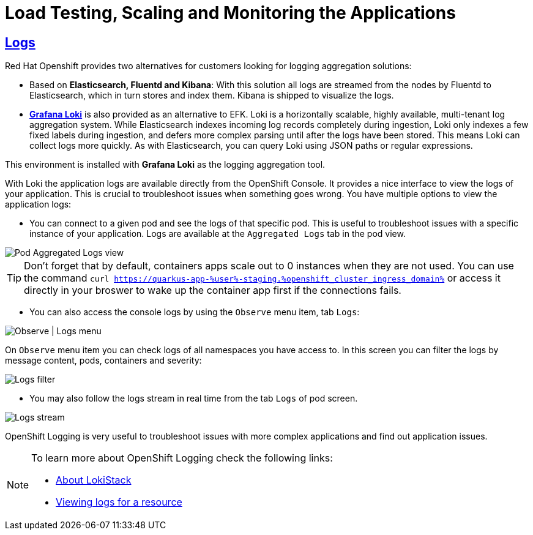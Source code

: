 :guid: %guid%
:user: %user%

:openshift_user_password: %password%
:openshift_console_url: %openshift_console_url%
:openshift_cluster_ingress_domain: %openshift_cluster_ingress_domain%
:user_devworkspace_url: https://devspaces.%openshift_cluster_ingress_domain%
:hyperfoil_web_cli_url: https://%user%-hyperfoil.%openshift_cluster_ingress_domain%
:hyperfoil_benchmark_definition_url: 'https://raw.githubusercontent.com/redhat-na-ssa/workshop_performance-monitoring-apps-template/main/scripts/hyperfoil/summit-load-apps.hf.yaml'
:grafana_url: https://grafana-route-grafana.%openshift_cluster_ingress_domain%

:sectlinks:
:sectanchors:
:markup-in-source: verbatim,attributes,quotes
:source-highlighter: highlight.js

= Load Testing, Scaling and Monitoring the Applications

== Logs

Red Hat Openshift provides two alternatives for customers looking for logging aggregation solutions: 

- Based on *Elasticsearch, Fluentd and Kibana*: With this solution all logs are streamed from the nodes by Fluentd to Elasticsearch, which in turn stores and index them. Kibana is shipped to visualize the logs. 
- link:https://grafana.com/oss/loki[*Grafana Loki*] is also provided as an alternative to EFK. Loki is a horizontally scalable, highly available, multi-tenant log aggregation system. While Elasticsearch indexes incoming log records completely during ingestion, Loki only indexes a few fixed labels during ingestion, and defers more complex parsing until after the logs have been stored. This means Loki can collect logs more quickly. As with Elasticsearch, you can query Loki using JSON paths or regular expressions. 

This environment is installed with *Grafana Loki* as the logging aggregation tool. 

With Loki the application logs are available directly from the OpenShift Console. It provides a nice interface to view the logs of your application. This is crucial to troubleshoot issues when something goes wrong. You have multiple options to view the application logs:

- You can connect to a given pod and see the logs of that specific pod. This is useful to troubleshoot issues with a specific instance of your application. Logs are available at the `Aggregated Logs` tab in the pod view.

image::../imgs/module-5/ocp_console_observe_pod_logs.gif[Pod Aggregated Logs view]

[TIP]
====
Don't forget that by default, containers apps scale out to 0 instances when they are not used.
You can use the command `curl https://quarkus-app-{user}-staging.{openshift_cluster_ingress_domain}` or access it directly in your broswer to wake up the container app first if the connections fails.
====

- You can also access the console logs by using the `Observe` menu item, tab `Logs`:

image::../imgs/module-5/ocp_console_observe_logs.gif[Observe | Logs menu]

On `Observe` menu item you can check logs of all namespaces you have access to. In this screen you can filter the logs by message content, pods, containers and severity:

image::../imgs/module-5/ocp_console_observe_pod_logs_filters.gif[Logs filter]

- You may also follow the logs stream in real time from the tab `Logs` of pod screen.

image::../imgs/module-5/ocp_console_pod_stream.gif[Logs stream]

OpenShift Logging is very useful to troubleshoot issues with more complex applications and find out application issues.

[NOTE]
====
To learn more about OpenShift Logging check the following links: 

- https://docs.openshift.com/container-platform/4.12/logging/cluster-logging-loki.html[About LokiStack]
- https://docs.openshift.com/container-platform/4.12/logging/viewing-resource-logs.html[Viewing logs for a resource]
====
